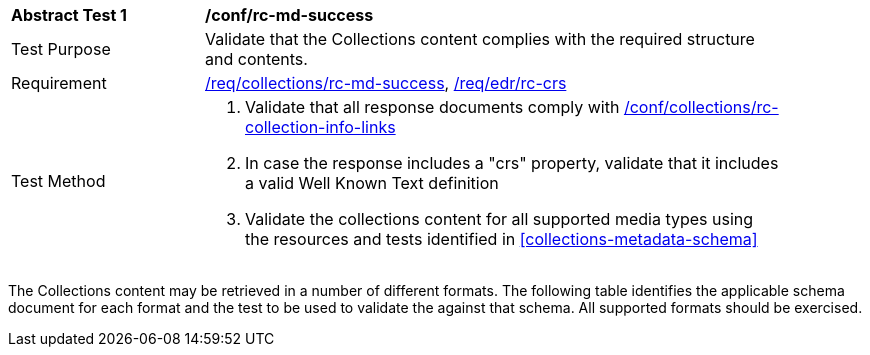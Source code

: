 // [[ats_collections_rc-md-success]]
[width="90%",cols="2,6a"]
|===
^|*Abstract Test {counter:ats-id}* |*/conf/rc-md-success*
^|Test Purpose |Validate that the Collections content complies with the required structure and contents.
^|Requirement |<<req_collections_rc-md-success,/req/collections/rc-md-success>>, <<req_edr_rc-crs,/req/edr/rc-crs>>
^|Test Method |. Validate that all response documents comply with <<ats_collection-info-links,/conf/collections/rc-collection-info-links>>
. In case the response includes a "crs" property, validate that it includes a valid Well Known Text definition
. Validate the collections content for all supported media types using the resources and tests identified in <<collections-metadata-schema>>
|===

The Collections content may be retrieved in a number of different formats. The following table identifies the applicable schema document for each format and the test to be used to validate the against that schema. All supported formats should be exercised.

